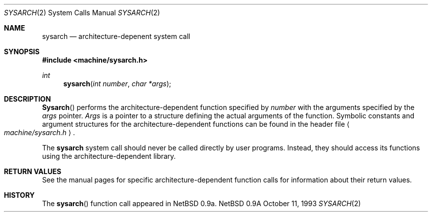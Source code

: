 .\" Copyright (c) 1980, 1991 Regents of the University of California.
.\" All rights reserved.
.\"
.\" Redistribution and use in source and binary forms, with or without
.\" modification, are permitted provided that the following conditions
.\" are met:
.\" 1. Redistributions of source code must retain the above copyright
.\"    notice, this list of conditions and the following disclaimer.
.\" 2. Redistributions in binary form must reproduce the above copyright
.\"    notice, this list of conditions and the following disclaimer in the
.\"    documentation and/or other materials provided with the distribution.
.\" 3. All advertising materials mentioning features or use of this software
.\"    must display the following acknowledgement:
.\"	This product includes software developed by the University of
.\"	California, Berkeley and its contributors.
.\" 4. Neither the name of the University nor the names of its contributors
.\"    may be used to endorse or promote products derived from this software
.\"    without specific prior written permission.
.\"
.\" THIS SOFTWARE IS PROVIDED BY THE REGENTS AND CONTRIBUTORS ``AS IS'' AND
.\" ANY EXPRESS OR IMPLIED WARRANTIES, INCLUDING, BUT NOT LIMITED TO, THE
.\" IMPLIED WARRANTIES OF MERCHANTABILITY AND FITNESS FOR A PARTICULAR PURPOSE
.\" ARE DISCLAIMED.  IN NO EVENT SHALL THE REGENTS OR CONTRIBUTORS BE LIABLE
.\" FOR ANY DIRECT, INDIRECT, INCIDENTAL, SPECIAL, EXEMPLARY, OR CONSEQUENTIAL
.\" DAMAGES (INCLUDING, BUT NOT LIMITED TO, PROCUREMENT OF SUBSTITUTE GOODS
.\" OR SERVICES; LOSS OF USE, DATA, OR PROFITS; OR BUSINESS INTERRUPTION)
.\" HOWEVER CAUSED AND ON ANY THEORY OF LIABILITY, WHETHER IN CONTRACT, STRICT
.\" LIABILITY, OR TORT (INCLUDING NEGLIGENCE OR OTHERWISE) ARISING IN ANY WAY
.\" OUT OF THE USE OF THIS SOFTWARE, EVEN IF ADVISED OF THE POSSIBILITY OF
.\" SUCH DAMAGE.
.\"
.\"     from: @(#)syscall.2	6.3 (Berkeley) 3/10/91
.\"	$Id: sysarch.2,v 1.2 1993/11/25 00:39:54 jtc Exp $
.\"
.Dd October 11, 1993
.Dt SYSARCH 2
.Os NetBSD 0.9a
.Sh NAME
.Nm sysarch
.Nd architecture-depenent system call
.Sh SYNOPSIS
.Fd #include <machine/sysarch.h>
.Ft int
.Fn sysarch "int number" "char *args"
.Sh DESCRIPTION
.Fn Sysarch
performs the architecture-dependent function
specified by
.Fa number
with the arguments specified by the
.Fa args
pointer.
.Fa Args
is a pointer to a structure defining the actual
arguments of the function.
Symbolic constants and argument structures
for the architecture-dependent
functions can be found in the header file
.Ao Pa machine/sysarch.h Ac .
.Pp
The
.Nm
system call should never be called directly by
user programs.  Instead, they should access
its functions using the architecture-dependent
library.
.Pp
.Sh RETURN VALUES
See the manual pages for specific architecture-dependent function calls
for information about their return values.
.Sh HISTORY
The
.Fn sysarch
function call appeared in
NetBSD 0.9a.
